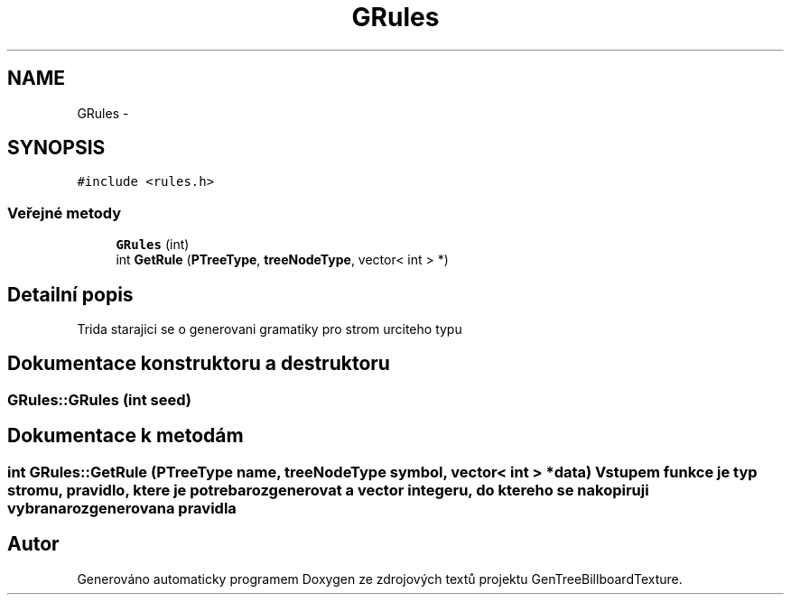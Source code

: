 .TH "GRules" 3 "st 8. pro 2010" "Version 0.9" "GenTreeBillboardTexture" \" -*- nroff -*-
.ad l
.nh
.SH NAME
GRules \- 
.SH SYNOPSIS
.br
.PP
.PP
\fC#include <rules.h>\fP
.SS "Veřejné metody"

.in +1c
.ti -1c
.RI "\fBGRules\fP (int)"
.br
.ti -1c
.RI "int \fBGetRule\fP (\fBPTreeType\fP, \fBtreeNodeType\fP, vector< int > *)"
.br
.in -1c
.SH "Detailní popis"
.PP 
Trida starajici se o generovani gramatiky pro strom urciteho typu 
.SH "Dokumentace konstruktoru a destruktoru"
.PP 
.SS "GRules::GRules (int seed)"
.SH "Dokumentace k metodám"
.PP 
.SS "int GRules::GetRule (\fBPTreeType\fP name, \fBtreeNodeType\fP symbol, vector< int > * data)"Vstupem funkce je typ stromu, pravidlo, ktere je potreba rozgenerovat a vector integeru, do ktereho se nakopiruji vybrana rozgenerovana pravidla 

.SH "Autor"
.PP 
Generováno automaticky programem Doxygen ze zdrojových textů projektu GenTreeBillboardTexture.

